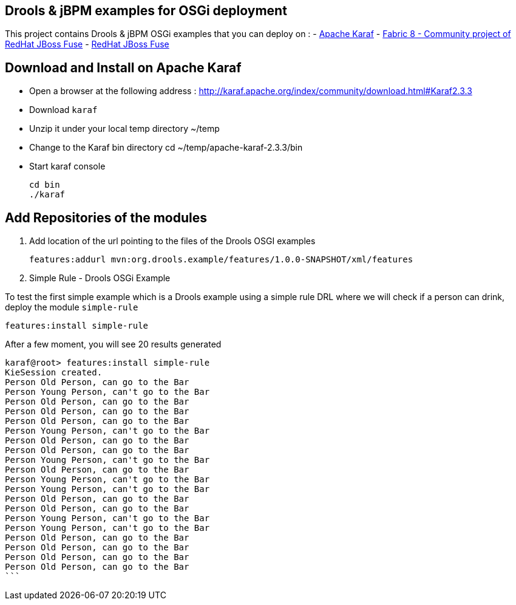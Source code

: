 == Drools & jBPM examples for OSGi deployment

This project contains Drools & jBPM OSGi examples that you can deploy on :
- http://karaf.apache.org[Apache Karaf]
- http://fabric8.io/[Fabric 8 - Community project of RedHat JBoss Fuse]
- http://www.jboss.org/products/fuse[RedHat JBoss Fuse]

== Download and Install on Apache Karaf

- Open a browser at the following address : http://karaf.apache.org/index/community/download.html#Karaf2.3.3
- Download `karaf`
- Unzip it under your local temp directory ~/temp
- Change to the Karaf bin directory
  cd ~/temp/apache-karaf-2.3.3/bin

- Start karaf console

  cd bin
  ./karaf

== Add Repositories of the modules

. Add location of the url pointing to the files of the Drools OSGI examples

  features:addurl mvn:org.drools.example/features/1.0.0-SNAPSHOT/xml/features

. Simple Rule - Drools OSGi Example

To test the first simple example which is a Drools example using a simple rule DRL where we will check
if a person can drink, deploy the module `simple-rule`

  features:install simple-rule

After a few moment, you will see 20 results generated

    karaf@root> features:install simple-rule
    KieSession created.
    Person Old Person, can go to the Bar
    Person Young Person, can't go to the Bar
    Person Old Person, can go to the Bar
    Person Old Person, can go to the Bar
    Person Old Person, can go to the Bar
    Person Young Person, can't go to the Bar
    Person Old Person, can go to the Bar
    Person Old Person, can go to the Bar
    Person Young Person, can't go to the Bar
    Person Old Person, can go to the Bar
    Person Young Person, can't go to the Bar
    Person Young Person, can't go to the Bar
    Person Old Person, can go to the Bar
    Person Old Person, can go to the Bar
    Person Young Person, can't go to the Bar
    Person Young Person, can't go to the Bar
    Person Old Person, can go to the Bar
    Person Old Person, can go to the Bar
    Person Old Person, can go to the Bar
    Person Old Person, can go to the Bar
    ```

